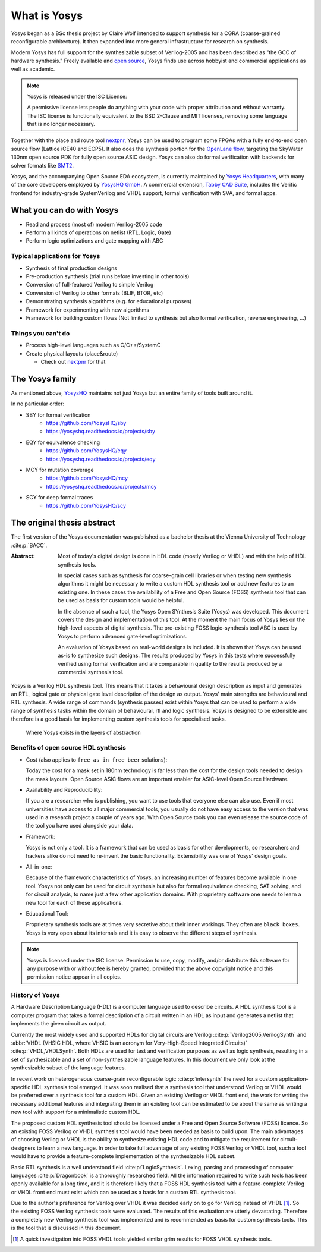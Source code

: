 What is Yosys
=============

Yosys began as a BSc thesis project by Claire Wolf intended to support synthesis
for a CGRA (coarse-grained reconfigurable architecture).  It then expanded into
more general infrastructure for research on synthesis.

Modern Yosys has full support for the synthesizable subset of Verilog-2005 and
has been described as "the GCC of hardware synthesis."  Freely available and
`open source`_, Yosys finds use across hobbyist and commercial applications as
well as academic.

.. _open source: https://github.com/YosysHQ/yosys

.. note:: Yosys is released under the ISC License:

   A permissive license lets people do anything with your code with proper
   attribution and without warranty. The ISC license is functionally equivalent
   to the BSD 2-Clause and MIT licenses, removing some language that is no
   longer necessary.

Together with the place and route tool `nextpnr`_, Yosys can be used to program
some FPGAs with a fully end-to-end open source flow (Lattice iCE40 and ECP5). It
also does the synthesis portion for the `OpenLane flow`_, targeting the SkyWater
130nm open source PDK for fully open source ASIC design.  Yosys can also do
formal verification with backends for solver formats like `SMT2`_.

.. _nextpnr: https://github.com/YosysHQ/nextpnr
.. _OpenLane flow: https://github.com/The-OpenROAD-Project/OpenLane
.. _SMT2: https://smtlib.cs.uiowa.edu/

Yosys, and the accompanying Open Source EDA ecosystem, is currently maintained
by `Yosys Headquarters`_, with many of the core developers employed by `YosysHQ
GmbH`_.  A commercial extension, `Tabby CAD Suite`_, includes the Verific
frontend for industry-grade SystemVerilog and VHDL support, formal verification
with SVA, and formal apps.

.. _Yosys Headquarters: https://github.com/YosysHQ
.. _YosysHQ GmbH: https://www.yosyshq.com/about
.. _Tabby CAD Suite: https://www.yosyshq.com/tabby-cad-datasheet

.. figure:: /_static/logo.png
    :class: width-helper

What you can do with Yosys
--------------------------

- Read and process (most of) modern Verilog-2005 code
- Perform all kinds of operations on netlist (RTL, Logic, Gate)
- Perform logic optimizations and gate mapping with ABC

Typical applications for Yosys
~~~~~~~~~~~~~~~~~~~~~~~~~~~~~~

- Synthesis of final production designs
- Pre-production synthesis (trial runs before investing in other tools)
- Conversion of full-featured Verilog to simple Verilog
- Conversion of Verilog to other formats (BLIF, BTOR, etc)
- Demonstrating synthesis algorithms (e.g. for educational purposes)
- Framework for experimenting with new algorithms
- Framework for building custom flows (Not limited to synthesis but also formal
  verification, reverse engineering, ...)

Things you can't do
~~~~~~~~~~~~~~~~~~~

- Process high-level languages such as C/C++/SystemC
- Create physical layouts (place&route)

  - Check out `nextpnr`_ for that

.. _nextpnr: https://github.com/YosysHQ/nextpnr

The Yosys family
----------------

As mentioned above, `YosysHQ`_ maintains not just Yosys but an entire family of
tools built around it.

.. _YosysHQ: https://github.com/YosysHQ

.. TODO:: Yosys family descriptions

In no particular order:

- SBY for formal verification
   - https://github.com/YosysHQ/sby
   - https://yosyshq.readthedocs.io/projects/sby

- EQY for equivalence checking
   - https://github.com/YosysHQ/eqy
   - https://yosyshq.readthedocs.io/projects/eqy

- MCY for mutation coverage
   - https://github.com/YosysHQ/mcy
   - https://yosyshq.readthedocs.io/projects/mcy

- SCY for deep formal traces
   - https://github.com/YosysHQ/scy

The original thesis abstract
----------------------------

The first version of the Yosys documentation was published as a bachelor thesis
at the Vienna University of Technology :cite:p:`BACC`.

:Abstract:
	Most of today's digital design is done in HDL code (mostly Verilog or 
	VHDL) and with the help of HDL synthesis tools.

	In special cases such as synthesis for coarse-grain cell libraries or
	when testing new synthesis algorithms it might be necessary to write a
	custom HDL synthesis tool or add new features to an existing one. In
	these cases the availability of a Free and Open Source (FOSS) synthesis
	tool that can be used as basis for custom tools would be helpful.

	In the absence of such a tool, the Yosys Open SYnthesis Suite (Yosys)
	was developed. This document covers the design and implementation of
	this tool. At the moment the main focus of Yosys lies on the high-level
	aspects of digital synthesis. The pre-existing FOSS logic-synthesis tool
	ABC is used by Yosys to perform advanced gate-level optimizations.

	An evaluation of Yosys based on real-world designs is included. It is
	shown that Yosys can be used as-is to synthesize such designs. The
	results produced by Yosys in this tests where successfully verified
	using formal verification and are comparable in quality to the results
	produced by a commercial synthesis tool.

Yosys is a Verilog HDL synthesis tool. This means that it takes a behavioural
design description as input and generates an RTL, logical gate or physical gate
level description of the design as output. Yosys' main strengths are behavioural
and RTL synthesis. A wide range of commands (synthesis passes) exist within
Yosys that can be used to perform a wide range of synthesis tasks within the
domain of behavioural, rtl and logic synthesis. Yosys is designed to be
extensible and therefore is a good basis for implementing custom synthesis tools
for specialised tasks.

.. figure:: /_images/primer/levels_of_abstraction.*
    :class: width-helper
    :name: fig:Levels_of_abstraction

    Where Yosys exists in the layers of abstraction

Benefits of open source HDL synthesis
~~~~~~~~~~~~~~~~~~~~~~~~~~~~~~~~~~~~~

- Cost (also applies to ``free as in free beer`` solutions): 
  
  Today the cost for a mask set in 180nm technology is far less than
  the cost for the design tools needed to design the mask layouts. Open Source
  ASIC flows are an important enabler for ASIC-level Open Source Hardware.

- Availability and Reproducibility: 
  
  If you are a researcher who is publishing, you want to use tools that everyone
  else can also use. Even if most universities have access to all major
  commercial tools, you usually do not have easy access to the version that was
  used in a research project a couple of years ago. With Open Source tools you
  can even release the source code of the tool you have used alongside your data.

- Framework: 
  
  Yosys is not only a tool. It is a framework that can be used as basis for other
  developments, so researchers and hackers alike do not need to re-invent the
  basic functionality. Extensibility was one of Yosys' design goals.

- All-in-one: 
  
  Because of the framework characteristics of Yosys, an increasing number of features
  become available in one tool. Yosys not only can be used for circuit synthesis but
  also for formal equivalence checking, SAT solving, and for circuit analysis, to
  name just a few other application domains. With proprietary software one needs to
  learn a new tool for each of these applications.

- Educational Tool: 
  
  Proprietary synthesis tools are at times very secretive about their inner
  workings. They often are ``black boxes``. Yosys is very open about its
  internals and it is easy to observe the different steps of synthesis.

.. note:: Yosys is licensed under the ISC license:
   Permission to use, copy, modify, and/or distribute this software for any
   purpose with or without fee is hereby granted, provided that the above
   copyright notice and this permission notice appear in all copies.

History of Yosys
~~~~~~~~~~~~~~~~

.. todo:: Consider a less academic version of the History of Yosys

A Hardware Description Language (HDL) is a computer language used to describe
circuits. A HDL synthesis tool is a computer program that takes a formal
description of a circuit written in an HDL as input and generates a netlist that
implements the given circuit as output.

Currently the most widely used and supported HDLs for digital circuits are
Verilog :cite:p:`Verilog2005,VerilogSynth` and :abbr:`VHDL (VHSIC HDL, where
VHSIC is an acronym for Very-High-Speed Integrated Circuits)`
:cite:p:`VHDL,VHDLSynth`. Both HDLs are used for test and verification purposes
as well as logic synthesis, resulting in a set of synthesizable and a set of
non-synthesizable language features. In this document we only look at the
synthesizable subset of the language features.

In recent work on heterogeneous coarse-grain reconfigurable logic
:cite:p:`intersynth` the need for a custom application-specific HDL synthesis
tool emerged. It was soon realised that a synthesis tool that understood Verilog
or VHDL would be preferred over a synthesis tool for a custom HDL. Given an
existing Verilog or VHDL front end, the work for writing the necessary
additional features and integrating them in an existing tool can be estimated to
be about the same as writing a new tool with support for a minimalistic custom
HDL.

The proposed custom HDL synthesis tool should be licensed under a Free and Open
Source Software (FOSS) licence. So an existing FOSS Verilog or VHDL synthesis
tool would have been needed as basis to build upon. The main advantages of
choosing Verilog or VHDL is the ability to synthesize existing HDL code and to
mitigate the requirement for circuit-designers to learn a new language. In order
to take full advantage of any existing FOSS Verilog or VHDL tool, such a tool
would have to provide a feature-complete implementation of the synthesizable HDL
subset.

Basic RTL synthesis is a well understood field :cite:p:`LogicSynthesis`. Lexing,
parsing and processing of computer languages :cite:p:`Dragonbook` is a
thoroughly researched field. All the information required to write such tools
has been openly available for a long time, and it is therefore likely that a
FOSS HDL synthesis tool with a feature-complete Verilog or VHDL front end must
exist which can be used as a basis for a custom RTL synthesis tool.

Due to the author's preference for Verilog over VHDL it was decided early on to
go for Verilog instead of VHDL [#]_. So the existing FOSS Verilog synthesis
tools were evaluated. The results of this evaluation are utterly devastating.
Therefore a completely new Verilog synthesis tool was implemented and is
recommended as basis for custom synthesis tools. This is the tool that is
discussed in this document.

.. [#]
   A quick investigation into FOSS VHDL tools yielded similar grim results for
   FOSS VHDL synthesis tools.
